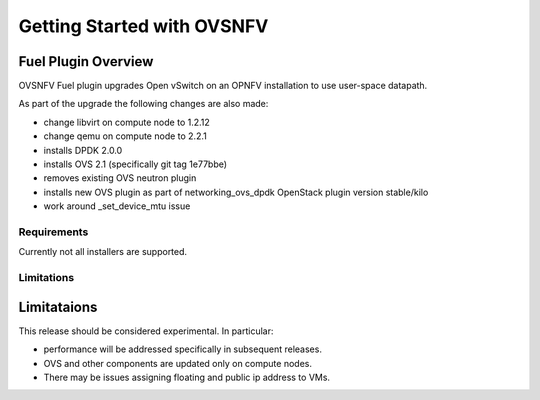 ===========================
Getting Started with OVSNFV
===========================

Fuel Plugin Overview
--------------------

OVSNFV Fuel plugin upgrades Open vSwitch on an OPNFV installation to use
user-space datapath.

As part of the upgrade the following changes are also made:

* change libvirt on compute node to 1.2.12
* change qemu on compute node to 2.2.1
* installs DPDK 2.0.0
* installs OVS 2.1 (specifically git tag 1e77bbe)
* removes existing OVS neutron plugin
* installs new OVS plugin as part of networking_ovs_dpdk OpenStack plugin
  version stable/kilo
* work around _set_device_mtu issue

Requirements
~~~~~~~~~~~~

Currently not all installers are supported.

Limitations
~~~~~~~~~~~

Limitataions
------------

This release should be considered experimental. In particular:

* performance will be addressed specifically in subsequent releases.
* OVS and other components are updated only on compute nodes.
* There may be issues assigning floating and public ip address to VMs.
